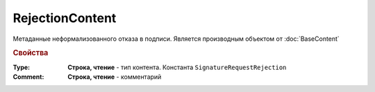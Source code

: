 RejectionContent
================

Метаданные неформализованного отказа в подписи.
Является производным объектом от :doc:`BaseContent`


.. rubric:: Свойства

:Type:
  **Строка, чтение** - тип контента. Константа ``SignatureRequestRejection``

:Comment:
  **Строка, чтение** - комментарий
